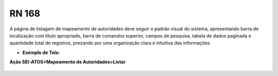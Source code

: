 **RN 168**
==========
A página de listagem de mapeamento de autoridades deve seguir o padrão visual do sistema, apresentando barra de localização com título apropriado, barra de comandos superior, campos de pesquisa, tabela de dados paginada e quantidade total de registros, prezando por uma organização clara e intuitiva das informações.

- **Exemplo de Tela:**

**Ação SEI-ATOS>Mapeamento de Autoridades>Listar** 
       .. figure:: ListarAutoridade1.png


